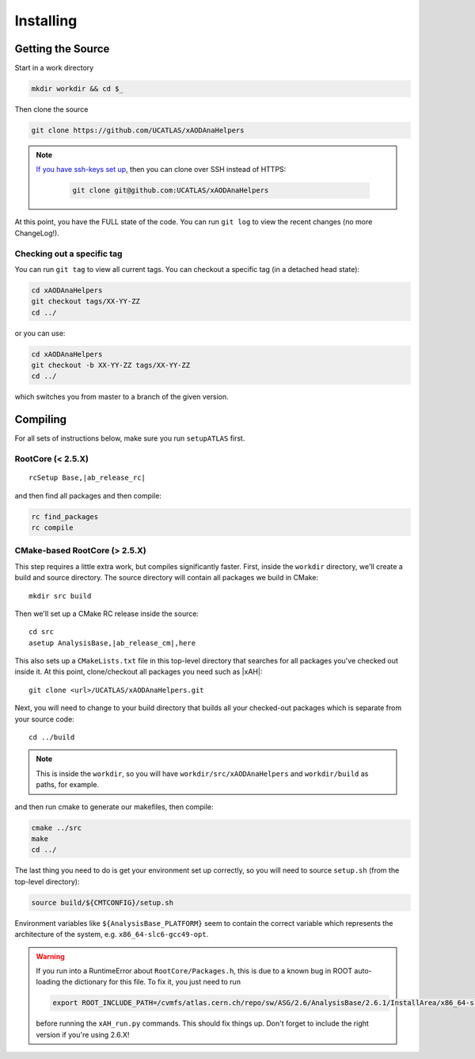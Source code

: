 Installing
==========

Getting the Source
------------------

Start in a work directory

.. code-block:: bash

  mkdir workdir && cd $_

Then clone the source

.. code-block:: bash

  git clone https://github.com/UCATLAS/xAODAnaHelpers

.. note::

    `If you have ssh-keys set up <https://help.github.com/articles/generating-ssh-keys/>`_, then you can clone over SSH instead of HTTPS:

      .. code-block:: bash

        git clone git@github.com:UCATLAS/xAODAnaHelpers

At this point, you have the FULL state of the code. You can run ``git log`` to view the recent changes (no more ChangeLog!).

Checking out a specific tag
~~~~~~~~~~~~~~~~~~~~~~~~~~~

You can run ``git tag`` to view all current tags. You can checkout a specific tag (in a detached head state):

.. code-block:: bash

  cd xAODAnaHelpers
  git checkout tags/XX-YY-ZZ
  cd ../

or you can use:

.. code-block:: bash

  cd xAODAnaHelpers
  git checkout -b XX-YY-ZZ tags/XX-YY-ZZ
  cd ../

which switches you from master to a branch of the given version.


Compiling
---------

For all sets of instructions below, make sure you run ``setupATLAS`` first.

RootCore (< 2.5.X)
~~~~~~~~~~~~~~~~~~

.. parsed-literal::

    rcSetup Base,\ |ab_release_rc|\

and then find all packages and then compile:

.. code-block:: bash

    rc find_packages
    rc compile

CMake-based RootCore (> 2.5.X)
~~~~~~~~~~~~~~~~~~~~~~~~~~~~~~

This step requires a little extra work, but compiles significantly faster. First, inside the ``workdir`` directory, we'll create a build and source directory. The source directory will contain all packages we build in CMake:

.. parsed-literal::

  mkdir src build

Then we'll set up a CMake RC release inside the source:

.. parsed-literal::

  cd src
  asetup AnalysisBase,\ |ab_release_cm|\,here

This also sets up a ``CMakeLists.txt`` file in this top-level directory that searches for all packages you've checked out inside it. At this point, clone/checkout all packages you need such as |xAH|:

.. parsed-literal::

  git clone <url>/UCATLAS/xAODAnaHelpers.git

Next, you will need to change to your build directory that builds all your checked-out packages which is separate from your source code:

.. parsed-literal::

  cd ../build

.. note:: This is inside the ``workdir``, so you will have ``workdir/src/xAODAnaHelpers`` and ``workdir/build`` as paths, for example.

and then run cmake to generate our makefiles, then compile:

.. code-block:: bash

  cmake ../src
  make
  cd ../

The last thing you need to do is get your environment set up correctly, so you will need to source ``setup.sh`` (from the top-level directory):

.. code-block:: bash

  source build/${CMTCONFIG}/setup.sh

Environment variables like ``${AnalysisBase_PLATFORM}`` seem to contain the correct variable which represents the architecture of the system, e.g. ``x86_64-slc6-gcc49-opt``.

.. warning::

  If you run into a RuntimeError about ``RootCore/Packages.h``, this is due to a known bug in ROOT auto-loading the dictionary for this file. To fix it, you just need to run

  .. code-block:: bash

    export ROOT_INCLUDE_PATH=/cvmfs/atlas.cern.ch/repo/sw/ASG/2.6/AnalysisBase/2.6.1/InstallArea/x86_64-slc6-gcc49-opt/RootCore/include:$ROOT_INCLUDE_PATH

  before running the ``xAH_run.py`` commands. This should fix things up. Don't forget to include the right version if you're using 2.6.X!
